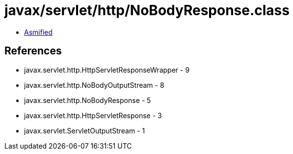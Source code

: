 = javax/servlet/http/NoBodyResponse.class

 - link:NoBodyResponse-asmified.java[Asmified]

== References

 - javax.servlet.http.HttpServletResponseWrapper - 9
 - javax.servlet.http.NoBodyOutputStream - 8
 - javax.servlet.http.NoBodyResponse - 5
 - javax.servlet.http.HttpServletResponse - 3
 - javax.servlet.ServletOutputStream - 1
